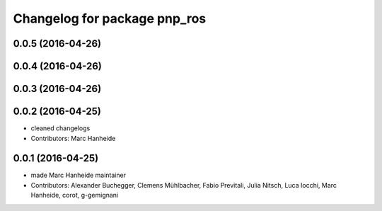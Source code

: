 ^^^^^^^^^^^^^^^^^^^^^^^^^^^^^
Changelog for package pnp_ros
^^^^^^^^^^^^^^^^^^^^^^^^^^^^^

0.0.5 (2016-04-26)
------------------

0.0.4 (2016-04-26)
------------------

0.0.3 (2016-04-26)
------------------

0.0.2 (2016-04-25)
------------------
* cleaned changelogs
* Contributors: Marc Hanheide

0.0.1 (2016-04-25)
------------------
* made Marc Hanheide maintainer
* Contributors: Alexander Buchegger, Clemens Mühlbacher, Fabio Previtali, Julia Nitsch, Luca Iocchi, Marc Hanheide, corot, g-gemignani
